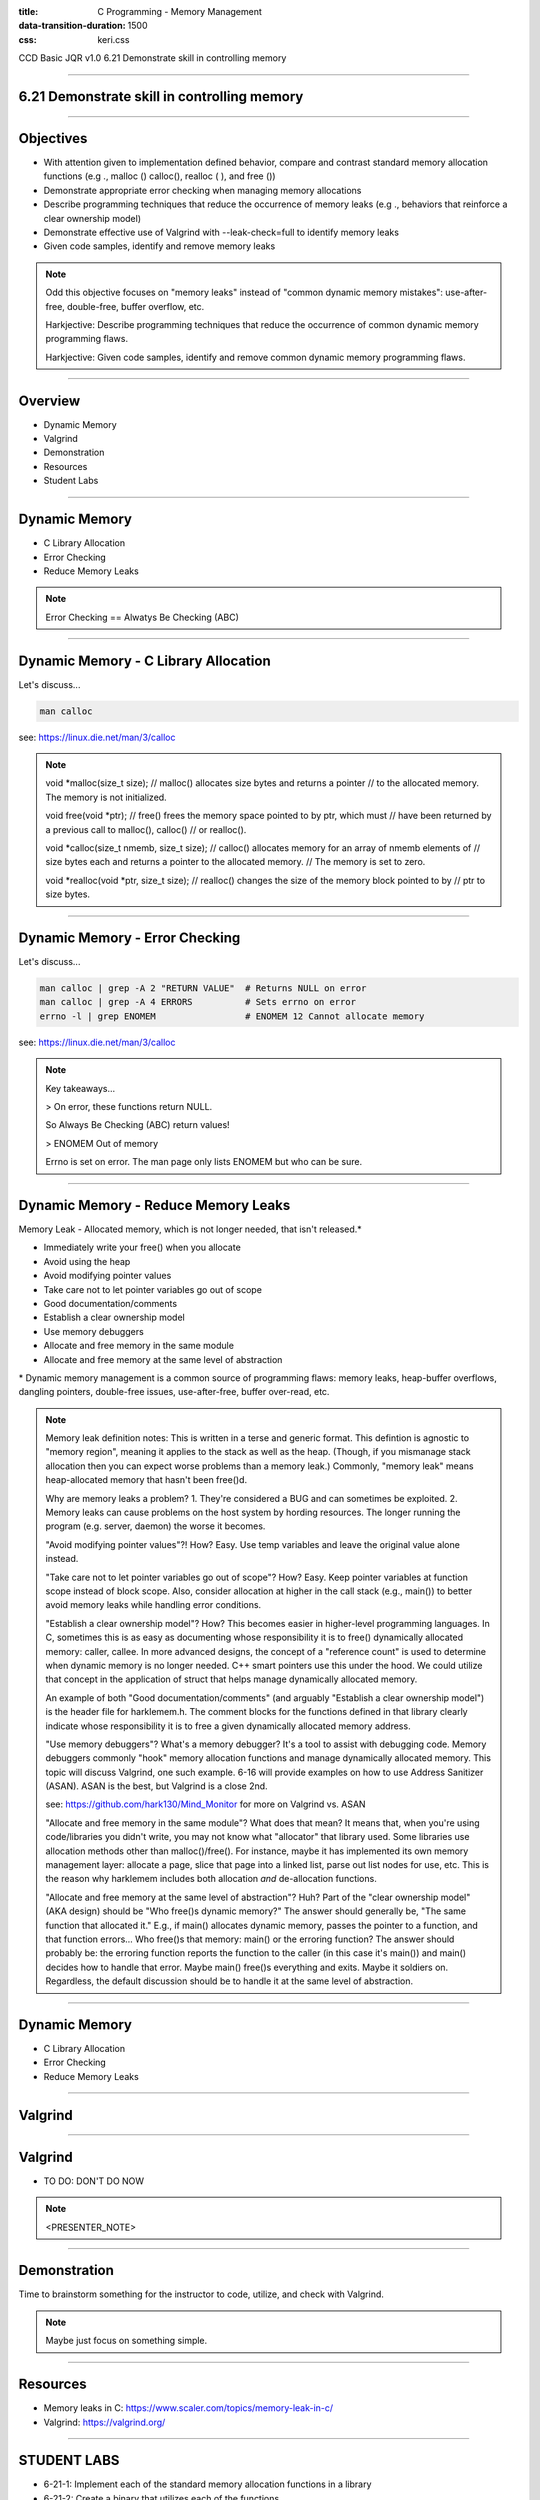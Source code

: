 :title: C Programming - Memory Management
:data-transition-duration: 1500
:css: keri.css

CCD Basic JQR v1.0
6.21 Demonstrate skill in controlling memory

----

6.21 Demonstrate skill in controlling memory
============================================

----

Objectives
========================================

* With attention given to implementation defined behavior, compare and contrast standard memory allocation functions (e.g ., malloc () calloc(), realloc ( ), and free ())
* Demonstrate appropriate error checking when managing memory allocations
* Describe programming techniques that reduce the occurrence of memory leaks (e.g ., behaviors that reinforce a clear ownership model)
* Demonstrate effective use of Valgrind with --leak-check=full to identify memory leaks
* Given code samples, identify and remove memory leaks

.. note::

	Odd this objective focuses on "memory leaks" instead of "common dynamic memory mistakes": use-after-free, double-free, buffer overflow, etc.

	Harkjective: Describe programming techniques that reduce the occurrence of common dynamic memory programming flaws.

	Harkjective: Given code samples, identify and remove common dynamic memory programming flaws.

----

Overview
========================================

* Dynamic Memory
* Valgrind
* Demonstration
* Resources
* Student Labs

----

Dynamic Memory
========================================

* C Library Allocation
* Error Checking
* Reduce Memory Leaks

.. note::

	Error Checking == Alwatys Be Checking (ABC)

----

Dynamic Memory - C Library Allocation
========================================

Let's discuss...

.. code:: bash

	man calloc

see: https://linux.die.net/man/3/calloc

.. note::

	void \*malloc(size_t size);
	// malloc() allocates size bytes and returns a pointer
	// to the allocated memory. The memory is not initialized.

	void free(void \*ptr);
	// free() frees the memory space pointed to by ptr, which must
	// have been returned by a previous call to malloc(), calloc() 
	// or realloc().

	void \*calloc(size_t nmemb, size_t size);
	// calloc() allocates memory for an array of nmemb elements of
	// size bytes each and returns a pointer to the allocated memory.
	// The memory is set to zero.

	void \*realloc(void \*ptr, size_t size);
	// realloc() changes the size of the memory block pointed to by
	// ptr to size bytes.

----

Dynamic Memory - Error Checking
========================================

Let's discuss...

.. code:: bash

	man calloc | grep -A 2 "RETURN VALUE"  # Returns NULL on error
	man calloc | grep -A 4 ERRORS          # Sets errno on error
	errno -l | grep ENOMEM                 # ENOMEM 12 Cannot allocate memory

see: https://linux.die.net/man/3/calloc

.. note::

	Key takeaways...

	> On error, these functions return NULL.

	So Always Be Checking (ABC) return values!

	> ENOMEM Out of memory

	Errno is set on error.  The man page only lists ENOMEM but who can be sure.

----

Dynamic Memory - Reduce Memory Leaks
========================================

Memory Leak - Allocated memory, which is not longer needed, that isn't released.*

* Immediately write your free() when you allocate
* Avoid using the heap
* Avoid modifying pointer values
* Take care not to let pointer variables go out of scope
* Good documentation/comments
* Establish a clear ownership model
* Use memory debuggers
* Allocate and free memory in the same module
* Allocate and free memory at the same level of abstraction

\* Dynamic memory management is a common source of programming flaws: memory leaks, heap-buffer overflows, dangling pointers, double-free issues, use-after-free, buffer over-read, etc.

.. note::

	Memory leak definition notes:  This is written in a terse and generic format.  This defintion is agnostic to "memory region", meaning it applies to the stack as well as the heap.
	(Though, if you mismanage stack allocation then you can expect worse problems than a memory leak.)  Commonly, "memory leak" means heap-allocated memory that hasn't been free()d.

	Why are memory leaks a problem?  1. They're considered a BUG and can sometimes be exploited.  2. Memory leaks can cause problems on the host system by hording resources.
	The longer running the program (e.g. server, daemon) the worse it becomes.

	"Avoid modifying pointer values"?!  How?  Easy.  Use temp variables and leave the original value alone instead.

	"Take care not to let pointer variables go out of scope"?  How?  Easy.  Keep pointer variables at function scope instead of block scope.  Also, consider allocation at higher
	in the call stack (e.g., main()) to better avoid memory leaks while handling error conditions.

	"Establish a clear ownership model"?  How?  This becomes easier in higher-level programming languages.  In C, sometimes this is as easy as documenting whose responsibility
	it is to free() dynamically allocated memory: caller, callee.  In more advanced designs, the concept of a "reference count" is used to determine when dynamic memory is no
	longer needed.  C++ smart pointers use this under the hood.  
	We could utilize that concept in the application of struct that helps manage dynamically allocated memory.

	An example of both "Good documentation/comments" (and arguably "Establish a clear ownership model") is the header file for harklemem.h.  The comment blocks for the functions
	defined in that library clearly indicate whose responsibility it is to free a given dynamically allocated memory address.

	"Use memory debuggers"?  What's a memory debugger?  It's a tool to assist with debugging code.  Memory debuggers commonly "hook" memory allocation functions and manage
	dynamically allocated memory.  This topic will discuss Valgrind, one such example.  6-16 will provide examples on how to use Address Sanitizer (ASAN).  ASAN is the best, but
	Valgrind is a close 2nd.

	see: https://github.com/hark130/Mind_Monitor for more on Valgrind vs. ASAN

	"Allocate and free memory in the same module"?  What does that mean?  It means that, when you're using code/libraries you didn't write, you may not know what "allocator" that
	library used.  Some libraries use allocation methods other than malloc()/free().  For instance, maybe it has implemented its own memory management layer: allocate a page, slice
	that page into a linked list, parse out list nodes for use, etc.  This is the reason why harklemem includes both allocation *and* de-allocation functions.

	"Allocate and free memory at the same level of abstraction"?  Huh?  Part of the "clear ownership model" (AKA design) should be "Who free()s dynamic memory?"  The answer should
	generally be, "The same function that allocated it."  E.g., if main() allocates dynamic memory, passes the pointer to a function, and that function errors... Who free()s that
	memory: main() or the erroring function?  The answer should probably be: the erroring function reports the function to the caller (in this case it's main()) and main() decides
	how to handle that error.  Maybe main() free()s everything and exits.  Maybe it soldiers on.  Regardless, the default discussion should be to handle it at the same level of
	abstraction.

----

Dynamic Memory
========================================

* C Library Allocation
* Error Checking
* Reduce Memory Leaks

----

Valgrind
========================================

----

Valgrind
========================================

* TO DO: DON'T DO NOW

.. note::

	<PRESENTER_NOTE>

----

Demonstration
========================================

Time to brainstorm something for the instructor to code, utilize, and check with Valgrind.

.. note::

	Maybe just focus on something simple.

----

Resources
========================================

* Memory leaks in C: https://www.scaler.com/topics/memory-leak-in-c/
* Valgrind: https://valgrind.org/

----

STUDENT LABS
========================================

* 6-21-1: Implement each of the standard memory allocation functions in a library
* 6-21-2: Create a binary that utilizes each of the functions
* 6-21-3: Check that binary with Valgrind

----

STUDENT LABS
========================================

6-21-1 Instructions

If you're looking for implementation ideas:

.. code:: c

	/*
	 *	Dynamically allocates a zeroized buffer to hold a C string of length str_len,
	 *  	regardless of the actual string length of str_lit.
	 *  Copies str_lit into the new array.
	 *  Actual array is str_len + 1, make room for the nul terminator.
	 *  Returns the pointer to the dynamic memory on success.  Prints error message and
	 *  	returns NULL on bad input or error.
	 */
	char *make_a_string(constr char *str_lit, size_t str_len);

	/*
	 *	Reallocate more space for a dynamically allocated buffer, old_str, that is of
	 *		size old_len.
	 *  The old_str buffer needs to be of size new_len.
	 *  Ensure that the new memory is zeroized.
	 *	Returns the pointer to the dynamic memory, of size new_len + 1, on success.
	 *		Prints error message, free()s old_str, and returns NULL on bad input or error.
	 */
	char *more_string_please(char *old_str, size_t old_len, size_t new_len);

Be sure to Always Be Checking your input and respond to errors.

.. note::

	This isn't a great lab but at least it will get the students thinking about what they want to implement.

----

STUDENT LABS
========================================

6-21-2 Instructions

Write a main() which utilizes all features defined in Student Lab 6-21-1.

Compile and run that binary.

.. note::

	Manual testing with "normal" test cases is fine, but ensure the students test their code with
	"error" input as well.  How else could they know they're properly responding to errors?

----

STUDENT LABS
========================================

6-21-3 Instructions

Use Valgrind to check the binary from Student Lab 6-21-2 for BUGs.

If Valgrind approves, verify Valgrind is working by temporarily adding a BUG for Valgrind to find.

Valgrind *should* be able to find any of the following:

* Unitialized memory use
* Heap buffer overflow
* Memory leak
* Invalid memory access
* Double free()

.. note::

	Ensure the Valgrind BUG is temporary.

----

Summary
========================================

* Dynamic Memory
* Valgrind
* Demonstration
* Resources
* Student Labs

----

Objectives
========================================

* <OBJECTIVE_1>
* <OBJECTIVE_2>
* <OBJECTIVE_3>
